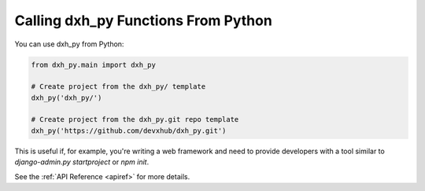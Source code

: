 .. _calling-from-python:

Calling dxh_py Functions From Python
------------------------------------------

You can use dxh_py from Python:

.. code-block:: python

    from dxh_py.main import dxh_py

    # Create project from the dxh_py/ template
    dxh_py('dxh_py/')

    # Create project from the dxh_py.git repo template
    dxh_py('https://github.com/devxhub/dxh_py.git')

This is useful if, for example, you're writing a web framework and need to provide developers with a tool similar to `django-admin.py startproject` or `npm init`.

See the :ref:`API Reference <apiref>` for more details.
